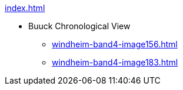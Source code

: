 .xref:index.adoc[]
* Buuck Chronological View 
** xref:windheim-band4-image156.adoc[]
** xref:windheim-band4-image183.adoc[]
